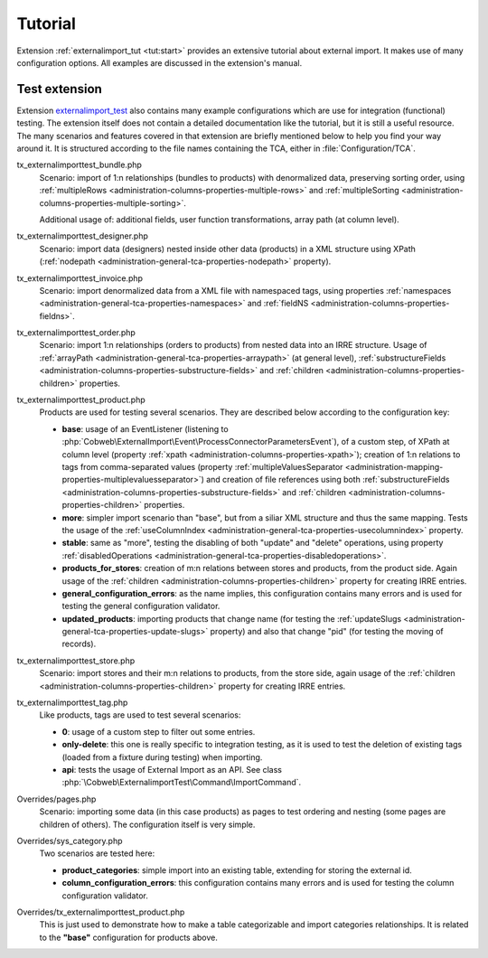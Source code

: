 ﻿.. include:: ../../Includes.txt


.. _user-tutorial:

Tutorial
^^^^^^^^

Extension :ref:`externalimport_tut <tut:start>` provides
an extensive tutorial about external import.
It makes use of many configuration options.
All examples are discussed in the extension's manual.


.. _user-tutorial-test:

Test extension
""""""""""""""

Extension `externalimport_test <https://github.com/cobwebch/externalimport_test/>`_
also contains many example configurations which are use for integration (functional) testing.
The extension itself does not contain a detailed documentation like the tutorial,
but it is still a useful resource. The many scenarios and features covered in
that extension are briefly mentioned below to help you find your way around it.
It is structured according to the file names containing the TCA, either in
:file:`Configuration/TCA`.

tx_externalimporttest_bundle.php
  Scenario: import of 1:n relationships (bundles to products) with denormalized data,
  preserving sorting order, using :ref:`multipleRows <administration-columns-properties-multiple-rows>`
  and :ref:`multipleSorting <administration-columns-properties-multiple-sorting>`.

  Additional usage of: additional fields, user function transformations, array path (at column level).

tx_externalimporttest_designer.php
  Scenario: import data (designers) nested inside other data (products) in a XML structure using XPath
  (:ref:`nodepath <administration-general-tca-properties-nodepath>` property).

tx_externalimporttest_invoice.php
  Scenario: import denormalized data from a XML file with namespaced tags,
  using properties :ref:`namespaces <administration-general-tca-properties-namespaces>`
  and :ref:`fieldNS <administration-columns-properties-fieldns>`.

tx_externalimporttest_order.php
  Scenario: import 1:n relationships (orders to products) from nested data into an
  IRRE structure. Usage of :ref:`arrayPath <administration-general-tca-properties-arraypath>` (at general level),
  :ref:`substructureFields <administration-columns-properties-substructure-fields>`
  and :ref:`children <administration-columns-properties-children>` properties.

tx_externalimporttest_product.php
  Products are used for testing several scenarios. They are described below
  according to the configuration key:

  - **base**: usage of an EventListener (listening to :php:`Cobweb\ExternalImport\Event\ProcessConnectorParametersEvent`),
    of a custom step, of XPath at column level (property :ref:`xpath <administration-columns-properties-xpath>`);
    creation of 1:n relations to tags from comma-separated values (property
    :ref:`multipleValuesSeparator <administration-mapping-properties-multiplevaluesseparator>`) and creation of file references
    using both :ref:`substructureFields <administration-columns-properties-substructure-fields>`
    and :ref:`children <administration-columns-properties-children>` properties.

  - **more**: simpler import scenario than "base", but from a siliar XML structure and thus
    the same mapping. Tests the usage of the :ref:`useColumnIndex <administration-general-tca-properties-usecolumnindex>`
    property.

  - **stable**: same as "more", testing the disabling of both "update" and "delete" operations,
    using property :ref:`disabledOperations <administration-general-tca-properties-disabledoperations>`.

  - **products_for_stores**: creation of m:n relations between stores and products, from the
    product side. Again usage of the :ref:`children <administration-columns-properties-children>` property
    for creating IRRE entries.

  - **general_configuration_errors**: as the name implies, this configuration contains many errors and is used
    for testing the general configuration validator.

  - **updated_products**: importing products that change name (for testing the
    :ref:`updateSlugs <administration-general-tca-properties-update-slugs>` property)
    and also that change "pid" (for testing the moving of records).

tx_externalimporttest_store.php
  Scenario: import stores and their m:n relations to products, from the store side,
  again usage of the :ref:`children <administration-columns-properties-children>` property
  for creating IRRE entries.

tx_externalimporttest_tag.php
  Like products, tags are used to test several scenarios:

  - **0**: usage of a custom step to filter out some entries.

  - **only-delete**: this one is really specific to integration testing, as it is used
    to test the deletion of existing tags (loaded from a fixture during testing) when
    importing.

  - **api**: tests the usage of External Import as an API. See class
    :php:`\Cobweb\ExternalimportTest\Command\ImportCommand`.

Overrides/pages.php
  Scenario: importing some data (in this case products) as pages to test ordering
  and nesting (some pages are children of others). The configuration itself is very simple.

Overrides/sys_category.php
  Two scenarios are tested here:

  - **product_categories**: simple import into an existing table, extending for storing the external id.

  - **column_configuration_errors**: this configuration contains many errors and is used
    for testing the column configuration validator.

Overrides/tx_externalimporttest_product.php
  This is just used to demonstrate how to make a table categorizable and import categories relationships.
  It is related to the **"base"** configuration for products above.
